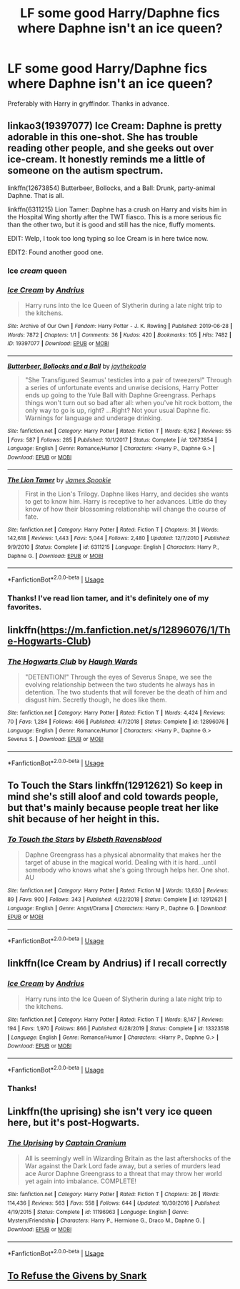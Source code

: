 #+TITLE: LF some good Harry/Daphne fics where Daphne *isn't* an ice queen?

* LF some good Harry/Daphne fics where Daphne *isn't* an ice queen?
:PROPERTIES:
:Author: frostking104
:Score: 30
:DateUnix: 1596048994.0
:DateShort: 2020-Jul-29
:FlairText: Request
:END:
Preferably with Harry in gryffindor. Thanks in advance.


** linkao3(19397077) Ice Cream: Daphne is pretty adorable in this one-shot. She has trouble reading other people, and she geeks out over ice-cream. It honestly reminds me a little of someone on the autism spectrum.

linkffn(12673854) Butterbeer, Bollocks, and a Ball: Drunk, party-animal Daphne. That is all.

linkffn(6311215) Lion Tamer: Daphne has a crush on Harry and visits him in the Hospital Wing shortly after the TWT fiasco. This is a more serious fic than the other two, but it is good and still has the nice, fluffy moments.

EDIT: Welp, I took too long typing so Ice Cream is in here twice now.

EDIT2: Found another good one.
:PROPERTIES:
:Author: PsiGuy60
:Score: 19
:DateUnix: 1596054609.0
:DateShort: 2020-Jul-30
:END:

*** Ice /cream/ queen
:PROPERTIES:
:Author: Iamnotabot3
:Score: 5
:DateUnix: 1596086210.0
:DateShort: 2020-Jul-30
:END:


*** [[https://archiveofourown.org/works/19397077][*/Ice Cream/*]] by [[https://www.archiveofourown.org/users/Andrius/pseuds/Andrius][/Andrius/]]

#+begin_quote
  Harry runs into the Ice Queen of Slytherin during a late night trip to the kitchens.
#+end_quote

^{/Site/:} ^{Archive} ^{of} ^{Our} ^{Own} ^{*|*} ^{/Fandom/:} ^{Harry} ^{Potter} ^{-} ^{J.} ^{K.} ^{Rowling} ^{*|*} ^{/Published/:} ^{2019-06-28} ^{*|*} ^{/Words/:} ^{7872} ^{*|*} ^{/Chapters/:} ^{1/1} ^{*|*} ^{/Comments/:} ^{36} ^{*|*} ^{/Kudos/:} ^{420} ^{*|*} ^{/Bookmarks/:} ^{105} ^{*|*} ^{/Hits/:} ^{7482} ^{*|*} ^{/ID/:} ^{19397077} ^{*|*} ^{/Download/:} ^{[[https://archiveofourown.org/downloads/19397077/Ice%20Cream.epub?updated_at=1590590889][EPUB]]} ^{or} ^{[[https://archiveofourown.org/downloads/19397077/Ice%20Cream.mobi?updated_at=1590590889][MOBI]]}

--------------

[[https://www.fanfiction.net/s/12673854/1/][*/Butterbeer, Bollocks and a Ball/*]] by [[https://www.fanfiction.net/u/1585368/jaythekoala][/jaythekoala/]]

#+begin_quote
  "She Transfigured Seamus' testicles into a pair of tweezers!" Through a series of unfortunate events and unwise decisions, Harry Potter ends up going to the Yule Ball with Daphne Greengrass. Perhaps things won't turn out so bad after all: when you've hit rock bottom, the only way to go is up, right? ...Right? Not your usual Daphne fic. Warnings for language and underage drinking.
#+end_quote

^{/Site/:} ^{fanfiction.net} ^{*|*} ^{/Category/:} ^{Harry} ^{Potter} ^{*|*} ^{/Rated/:} ^{Fiction} ^{T} ^{*|*} ^{/Words/:} ^{6,162} ^{*|*} ^{/Reviews/:} ^{55} ^{*|*} ^{/Favs/:} ^{587} ^{*|*} ^{/Follows/:} ^{285} ^{*|*} ^{/Published/:} ^{10/1/2017} ^{*|*} ^{/Status/:} ^{Complete} ^{*|*} ^{/id/:} ^{12673854} ^{*|*} ^{/Language/:} ^{English} ^{*|*} ^{/Genre/:} ^{Romance/Humor} ^{*|*} ^{/Characters/:} ^{<Harry} ^{P.,} ^{Daphne} ^{G.>} ^{*|*} ^{/Download/:} ^{[[http://www.ff2ebook.com/old/ffn-bot/index.php?id=12673854&source=ff&filetype=epub][EPUB]]} ^{or} ^{[[http://www.ff2ebook.com/old/ffn-bot/index.php?id=12673854&source=ff&filetype=mobi][MOBI]]}

--------------

[[https://www.fanfiction.net/s/6311215/1/][*/The Lion Tamer/*]] by [[https://www.fanfiction.net/u/649126/James-Spookie][/James Spookie/]]

#+begin_quote
  First in the Lion's Trilogy. Daphne likes Harry, and decides she wants to get to know him. Harry is receptive to her advances. Little do they know of how their blossoming relationship will change the course of fate.
#+end_quote

^{/Site/:} ^{fanfiction.net} ^{*|*} ^{/Category/:} ^{Harry} ^{Potter} ^{*|*} ^{/Rated/:} ^{Fiction} ^{T} ^{*|*} ^{/Chapters/:} ^{31} ^{*|*} ^{/Words/:} ^{142,618} ^{*|*} ^{/Reviews/:} ^{1,443} ^{*|*} ^{/Favs/:} ^{5,044} ^{*|*} ^{/Follows/:} ^{2,480} ^{*|*} ^{/Updated/:} ^{12/7/2010} ^{*|*} ^{/Published/:} ^{9/9/2010} ^{*|*} ^{/Status/:} ^{Complete} ^{*|*} ^{/id/:} ^{6311215} ^{*|*} ^{/Language/:} ^{English} ^{*|*} ^{/Characters/:} ^{Harry} ^{P.,} ^{Daphne} ^{G.} ^{*|*} ^{/Download/:} ^{[[http://www.ff2ebook.com/old/ffn-bot/index.php?id=6311215&source=ff&filetype=epub][EPUB]]} ^{or} ^{[[http://www.ff2ebook.com/old/ffn-bot/index.php?id=6311215&source=ff&filetype=mobi][MOBI]]}

--------------

*FanfictionBot*^{2.0.0-beta} | [[https://github.com/tusing/reddit-ffn-bot/wiki/Usage][Usage]]
:PROPERTIES:
:Author: FanfictionBot
:Score: 2
:DateUnix: 1596105694.0
:DateShort: 2020-Jul-30
:END:


*** Thanks! I've read lion tamer, and it's definitely one of my favorites.
:PROPERTIES:
:Author: frostking104
:Score: 1
:DateUnix: 1596116992.0
:DateShort: 2020-Jul-30
:END:


** linkffn([[https://m.fanfiction.net/s/12896076/1/The-Hogwarts-Club]])
:PROPERTIES:
:Author: RevLC
:Score: 6
:DateUnix: 1596061450.0
:DateShort: 2020-Jul-30
:END:

*** [[https://www.fanfiction.net/s/12896076/1/][*/The Hogwarts Club/*]] by [[https://www.fanfiction.net/u/5677261/Haugh-Wards][/Haugh Wards/]]

#+begin_quote
  "DETENTION!" Through the eyes of Severus Snape, we see the evolving relationship between the two students he always has in detention. The two students that will forever be the death of him and disgust him. Secretly though, he does like them.
#+end_quote

^{/Site/:} ^{fanfiction.net} ^{*|*} ^{/Category/:} ^{Harry} ^{Potter} ^{*|*} ^{/Rated/:} ^{Fiction} ^{T} ^{*|*} ^{/Words/:} ^{4,424} ^{*|*} ^{/Reviews/:} ^{70} ^{*|*} ^{/Favs/:} ^{1,284} ^{*|*} ^{/Follows/:} ^{466} ^{*|*} ^{/Published/:} ^{4/7/2018} ^{*|*} ^{/Status/:} ^{Complete} ^{*|*} ^{/id/:} ^{12896076} ^{*|*} ^{/Language/:} ^{English} ^{*|*} ^{/Genre/:} ^{Romance/Humor} ^{*|*} ^{/Characters/:} ^{<Harry} ^{P.,} ^{Daphne} ^{G.>} ^{Severus} ^{S.} ^{*|*} ^{/Download/:} ^{[[http://www.ff2ebook.com/old/ffn-bot/index.php?id=12896076&source=ff&filetype=epub][EPUB]]} ^{or} ^{[[http://www.ff2ebook.com/old/ffn-bot/index.php?id=12896076&source=ff&filetype=mobi][MOBI]]}

--------------

*FanfictionBot*^{2.0.0-beta} | [[https://github.com/tusing/reddit-ffn-bot/wiki/Usage][Usage]]
:PROPERTIES:
:Author: FanfictionBot
:Score: 2
:DateUnix: 1596061469.0
:DateShort: 2020-Jul-30
:END:


** To Touch the Stars linkffn(12912621) So keep in mind she's still aloof and cold towards people, but that's mainly because people treat her like shit because of her height in this.
:PROPERTIES:
:Author: flingerdinger
:Score: 4
:DateUnix: 1596057343.0
:DateShort: 2020-Jul-30
:END:

*** [[https://www.fanfiction.net/s/12912621/1/][*/To Touch the Stars/*]] by [[https://www.fanfiction.net/u/10558417/Elsbeth-Ravensblood][/Elsbeth Ravensblood/]]

#+begin_quote
  Daphne Greengrass has a physical abnormality that makes her the target of abuse in the magical world. Dealing with it is hard...until somebody who knows what she's going through helps her. One shot. AU
#+end_quote

^{/Site/:} ^{fanfiction.net} ^{*|*} ^{/Category/:} ^{Harry} ^{Potter} ^{*|*} ^{/Rated/:} ^{Fiction} ^{M} ^{*|*} ^{/Words/:} ^{13,630} ^{*|*} ^{/Reviews/:} ^{89} ^{*|*} ^{/Favs/:} ^{900} ^{*|*} ^{/Follows/:} ^{343} ^{*|*} ^{/Published/:} ^{4/22/2018} ^{*|*} ^{/Status/:} ^{Complete} ^{*|*} ^{/id/:} ^{12912621} ^{*|*} ^{/Language/:} ^{English} ^{*|*} ^{/Genre/:} ^{Angst/Drama} ^{*|*} ^{/Characters/:} ^{Harry} ^{P.,} ^{Daphne} ^{G.} ^{*|*} ^{/Download/:} ^{[[http://www.ff2ebook.com/old/ffn-bot/index.php?id=12912621&source=ff&filetype=epub][EPUB]]} ^{or} ^{[[http://www.ff2ebook.com/old/ffn-bot/index.php?id=12912621&source=ff&filetype=mobi][MOBI]]}

--------------

*FanfictionBot*^{2.0.0-beta} | [[https://github.com/tusing/reddit-ffn-bot/wiki/Usage][Usage]]
:PROPERTIES:
:Author: FanfictionBot
:Score: 1
:DateUnix: 1596057364.0
:DateShort: 2020-Jul-30
:END:


** linkffn(Ice Cream by Andrius) if I recall correctly
:PROPERTIES:
:Author: TreadmillOfFate
:Score: 7
:DateUnix: 1596054552.0
:DateShort: 2020-Jul-30
:END:

*** [[https://www.fanfiction.net/s/13323518/1/][*/Ice Cream/*]] by [[https://www.fanfiction.net/u/829951/Andrius][/Andrius/]]

#+begin_quote
  Harry runs into the Ice Queen of Slytherin during a late night trip to the kitchens.
#+end_quote

^{/Site/:} ^{fanfiction.net} ^{*|*} ^{/Category/:} ^{Harry} ^{Potter} ^{*|*} ^{/Rated/:} ^{Fiction} ^{T} ^{*|*} ^{/Words/:} ^{8,147} ^{*|*} ^{/Reviews/:} ^{194} ^{*|*} ^{/Favs/:} ^{1,970} ^{*|*} ^{/Follows/:} ^{866} ^{*|*} ^{/Published/:} ^{6/28/2019} ^{*|*} ^{/Status/:} ^{Complete} ^{*|*} ^{/id/:} ^{13323518} ^{*|*} ^{/Language/:} ^{English} ^{*|*} ^{/Genre/:} ^{Romance/Humor} ^{*|*} ^{/Characters/:} ^{<Harry} ^{P.,} ^{Daphne} ^{G.>} ^{*|*} ^{/Download/:} ^{[[http://www.ff2ebook.com/old/ffn-bot/index.php?id=13323518&source=ff&filetype=epub][EPUB]]} ^{or} ^{[[http://www.ff2ebook.com/old/ffn-bot/index.php?id=13323518&source=ff&filetype=mobi][MOBI]]}

--------------

*FanfictionBot*^{2.0.0-beta} | [[https://github.com/tusing/reddit-ffn-bot/wiki/Usage][Usage]]
:PROPERTIES:
:Author: FanfictionBot
:Score: 1
:DateUnix: 1596054575.0
:DateShort: 2020-Jul-30
:END:


*** Thanks!
:PROPERTIES:
:Author: frostking104
:Score: 1
:DateUnix: 1596117008.0
:DateShort: 2020-Jul-30
:END:


** Linkffn(the uprising) she isn't very ice queen here, but it's post-Hogwarts.
:PROPERTIES:
:Author: SeaWeb5
:Score: 3
:DateUnix: 1596089092.0
:DateShort: 2020-Jul-30
:END:

*** [[https://www.fanfiction.net/s/11196963/1/][*/The Uprising/*]] by [[https://www.fanfiction.net/u/449738/Captain-Cranium][/Captain Cranium/]]

#+begin_quote
  All is seemingly well in Wizarding Britain as the last aftershocks of the War against the Dark Lord fade away, but a series of murders lead ace Auror Daphne Greengrass to a threat that may throw her world yet again into imbalance. COMPLETE!
#+end_quote

^{/Site/:} ^{fanfiction.net} ^{*|*} ^{/Category/:} ^{Harry} ^{Potter} ^{*|*} ^{/Rated/:} ^{Fiction} ^{T} ^{*|*} ^{/Chapters/:} ^{26} ^{*|*} ^{/Words/:} ^{114,436} ^{*|*} ^{/Reviews/:} ^{563} ^{*|*} ^{/Favs/:} ^{558} ^{*|*} ^{/Follows/:} ^{644} ^{*|*} ^{/Updated/:} ^{10/30/2016} ^{*|*} ^{/Published/:} ^{4/19/2015} ^{*|*} ^{/Status/:} ^{Complete} ^{*|*} ^{/id/:} ^{11196963} ^{*|*} ^{/Language/:} ^{English} ^{*|*} ^{/Genre/:} ^{Mystery/Friendship} ^{*|*} ^{/Characters/:} ^{Harry} ^{P.,} ^{Hermione} ^{G.,} ^{Draco} ^{M.,} ^{Daphne} ^{G.} ^{*|*} ^{/Download/:} ^{[[http://www.ff2ebook.com/old/ffn-bot/index.php?id=11196963&source=ff&filetype=epub][EPUB]]} ^{or} ^{[[http://www.ff2ebook.com/old/ffn-bot/index.php?id=11196963&source=ff&filetype=mobi][MOBI]]}

--------------

*FanfictionBot*^{2.0.0-beta} | [[https://github.com/tusing/reddit-ffn-bot/wiki/Usage][Usage]]
:PROPERTIES:
:Author: FanfictionBot
:Score: 2
:DateUnix: 1596089117.0
:DateShort: 2020-Jul-30
:END:


** [[https://archiveofourown.org/works/19193497/chapters/45627454][To Refuse the Givens by Snark]]
:PROPERTIES:
:Author: FellsApprentice
:Score: 2
:DateUnix: 1596153327.0
:DateShort: 2020-Jul-31
:END:
